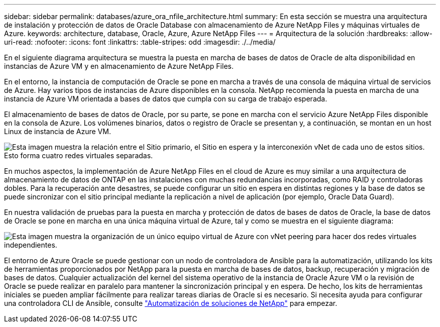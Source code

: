 ---
sidebar: sidebar 
permalink: databases/azure_ora_nfile_architecture.html 
summary: En esta sección se muestra una arquitectura de instalación y protección de datos de Oracle Database con almacenamiento de Azure NetApp Files y máquinas virtuales de Azure. 
keywords: architecture, database, Oracle, Azure, Azure NetApp Files 
---
= Arquitectura de la solución
:hardbreaks:
:allow-uri-read: 
:nofooter: 
:icons: font
:linkattrs: 
:table-stripes: odd
:imagesdir: ./../media/


[role="lead"]
En el siguiente diagrama arquitectura se muestra la puesta en marcha de bases de datos de Oracle de alta disponibilidad en instancias de Azure VM y en almacenamiento de Azure NetApp Files.

En el entorno, la instancia de computación de Oracle se pone en marcha a través de una consola de máquina virtual de servicios de Azure. Hay varios tipos de instancias de Azure disponibles en la consola. NetApp recomienda la puesta en marcha de una instancia de Azure VM orientada a bases de datos que cumpla con su carga de trabajo esperada.

El almacenamiento de bases de datos de Oracle, por su parte, se pone en marcha con el servicio Azure NetApp Files disponible en la consola de Azure. Los volúmenes binarios, datos o registro de Oracle se presentan y, a continuación, se montan en un host Linux de instancia de Azure VM.

image:db_ora_azure_anf_architecture.PNG["Esta imagen muestra la relación entre el Sitio primario, el Sitio en espera y la interconexión vNet de cada uno de estos sitios. Esto forma cuatro redes virtuales separadas."]

En muchos aspectos, la implementación de Azure NetApp Files en el cloud de Azure es muy similar a una arquitectura de almacenamiento de datos de ONTAP en las instalaciones con muchas redundancias incorporadas, como RAID y controladoras dobles. Para la recuperación ante desastres, se puede configurar un sitio en espera en distintas regiones y la base de datos se puede sincronizar con el sitio principal mediante la replicación a nivel de aplicación (por ejemplo, Oracle Data Guard).

En nuestra validación de pruebas para la puesta en marcha y protección de datos de bases de datos de Oracle, la base de datos de Oracle se pone en marcha en una única máquina virtual de Azure, tal y como se muestra en el siguiente diagrama:

image:db_ora_azure_anf_architecture2.PNG["Esta imagen muestra la organización de un único equipo virtual de Azure con vNet peering para hacer dos redes virtuales independientes."]

El entorno de Azure Oracle se puede gestionar con un nodo de controladora de Ansible para la automatización, utilizando los kits de herramientas proporcionados por NetApp para la puesta en marcha de bases de datos, backup, recuperación y migración de bases de datos. Cualquier actualización del kernel del sistema operativo de la instancia de Oracle Azure VM o la revisión de Oracle se puede realizar en paralelo para mantener la sincronización principal y en espera. De hecho, los kits de herramientas iniciales se pueden ampliar fácilmente para realizar tareas diarias de Oracle si es necesario. Si necesita ayuda para configurar una controladora CLI de Ansible, consulte link:../automation/automation_introduction.html["Automatización de soluciones de NetApp"^] para empezar.
